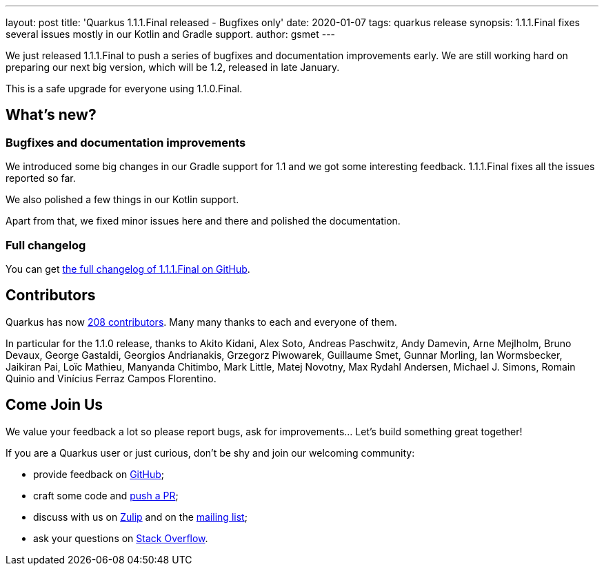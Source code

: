 ---
layout: post
title: 'Quarkus 1.1.1.Final released - Bugfixes only'
date: 2020-01-07
tags: quarkus release
synopsis: 1.1.1.Final fixes several issues mostly in our Kotlin and Gradle support.
author: gsmet
---

We just released 1.1.1.Final to push a series of bugfixes and documentation improvements early.
We are still working hard on preparing our next big version, which will be 1.2, released in late January.

This is a safe upgrade for everyone using 1.1.0.Final.

== What's new?

=== Bugfixes and documentation improvements

We introduced some big changes in our Gradle support for 1.1 and we got some interesting feedback.
1.1.1.Final fixes all the issues reported so far.

We also polished a few things in our Kotlin support.

Apart from that, we fixed minor issues here and there and polished the documentation.

=== Full changelog

You can get https://github.com/quarkusio/quarkus/releases/tag/1.1.1.Final[the full changelog of 1.1.1.Final on GitHub].

== Contributors

Quarkus has now https://github.com/quarkusio/quarkus/graphs/contributors[208 contributors].
Many many thanks to each and everyone of them.

In particular for the 1.1.0 release, thanks to Akito Kidani, Alex Soto, Andreas Paschwitz, Andy Damevin, Arne Mejlholm, Bruno Devaux, George Gastaldi, Georgios Andrianakis, Grzegorz Piwowarek, Guillaume Smet, Gunnar Morling, Ian Wormsbecker, Jaikiran Pai, Loïc Mathieu, Manyanda Chitimbo, Mark Little, Matej Novotny, Max Rydahl Andersen, Michael J. Simons, Romain Quinio and Vinícius Ferraz Campos Florentino.

== Come Join Us

We value your feedback a lot so please report bugs, ask for improvements... Let's build something great together!

If you are a Quarkus user or just curious, don't be shy and join our welcoming community:

 * provide feedback on https://github.com/quarkusio/quarkus/issues[GitHub];
 * craft some code and https://github.com/quarkusio/quarkus/pulls[push a PR];
 * discuss with us on https://quarkusio.zulipchat.com/[Zulip] and on the https://groups.google.com/d/forum/quarkus-dev[mailing list];
 * ask your questions on https://stackoverflow.com/questions/tagged/quarkus[Stack Overflow].

